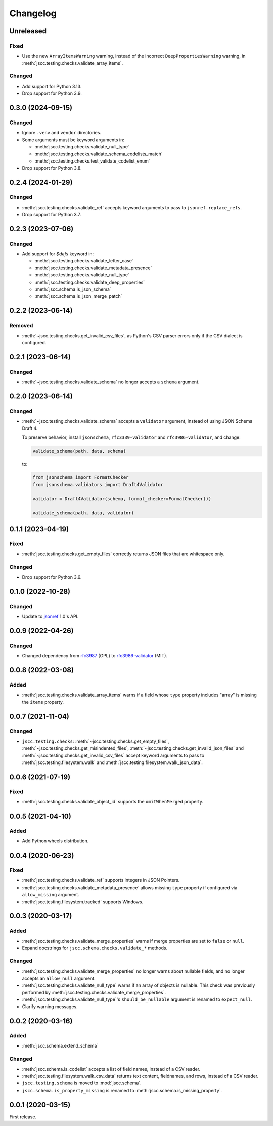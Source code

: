 Changelog
=========

Unreleased
----------

Fixed
~~~~~

-  Use the new ``ArrayItemsWarning`` warning, instead of the incorrect ``DeepPropertiesWarning`` warning, in :meth:`jscc.testing.checks.validate_array_items`.

Changed
~~~~~~~

-  Add support for Python 3.13.
-  Drop support for Python 3.9.

0.3.0 (2024-09-15)
------------------

Changed
~~~~~~~

-  Ignore ``.venv`` and ``vendor`` directories.
-  Some arguments must be keyword arguments in:

   -  :meth:`jscc.testing.checks.validate_null_type`
   -  :meth:`jscc.testing.checks.validate_schema_codelists_match`
   -  :meth:`jscc.testing.checks.test_validate_codelist_enum`

-  Drop support for Python 3.8.

0.2.4 (2024-01-29)
------------------

Changed
~~~~~~~

-  :meth:`jscc.testing.checks.validate_ref` accepts keyword arguments to pass to ``jsonref.replace_refs``.
-  Drop support for Python 3.7.

0.2.3 (2023-07-06)
------------------

Changed
~~~~~~~

- Add support for `$defs` keyword in:

  -  :meth:`jscc.testing.checks.validate_letter_case`
  -  :meth:`jscc.testing.checks.validate_metadata_presence`
  -  :meth:`jscc.testing.checks.validate_null_type`
  -  :meth:`jscc.testing.checks.validate_deep_properties`
  -  :meth:`jscc.schema.is_json_schema`
  -  :meth:`jscc.schema.is_json_merge_patch`

0.2.2 (2023-06-14)
------------------

Removed
~~~~~~~

-  :meth:`~jscc.testing.checks.get_invalid_csv_files`, as Python's CSV parser errors only if the CSV dialect is configured.

0.2.1 (2023-06-14)
------------------

Changed
~~~~~~~

-  :meth:`~jscc.testing.checks.validate_schema` no longer accepts a ``schema`` argument.

0.2.0 (2023-06-14)
------------------

Changed
~~~~~~~

-  :meth:`~jscc.testing.checks.validate_schema` accepts a ``validator`` argument, instead of using JSON Schema Draft 4.

   To preserve behavior, install ``jsonschema``, ``rfc3339-validator`` and ``rfc3986-validator``, and change:

   .. code-block:: python

      validate_schema(path, data, schema)

   to:

   .. code-block:: python

      from jsonschema import FormatChecker
      from jsonschema.validators import Draft4Validator

      validator = Draft4Validator(schema, format_checker=FormatChecker())

      validate_schema(path, data, validator)

0.1.1 (2023-04-19)
------------------

Fixed
~~~~~

-  :meth:`jscc.testing.checks.get_empty_files` correctly returns JSON files that are whitespace only.

Changed
~~~~~~~

-  Drop support for Python 3.6.

0.1.0 (2022-10-28)
------------------

Changed
~~~~~~~

-  Update to `jsonref <https://jsonref.readthedocs.io/>`__ 1.0's API.

0.0.9 (2022-04-26)
------------------

Changed
~~~~~~~

-  Changed dependency from `rfc3987 <https://pypi.org/project/rfc3987/>`__ (GPL) to `rfc3986-validator <https://pypi.org/project/rfc3986-validator/>`__ (MIT).

0.0.8 (2022-03-08)
------------------

Added
~~~~~

-  :meth:`jscc.testing.checks.validate_array_items` warns if a field whose ``type`` property includes "array" is missing the ``items`` property.

0.0.7 (2021-11-04)
------------------

Changed
~~~~~~~

-  ``jscc.testing.checks``: :meth:`~jscc.testing.checks.get_empty_files`, :meth:`~jscc.testing.checks.get_misindented_files`, :meth:`~jscc.testing.checks.get_invalid_json_files` and :meth:`~jscc.testing.checks.get_invalid_csv_files` accept keyword arguments to pass to :meth:`jscc.testing.filesystem.walk` and :meth:`jscc.testing.filesystem.walk_json_data`.

0.0.6 (2021-07-19)
------------------

Fixed
~~~~~

-  :meth:`jscc.testing.checks.validate_object_id` supports the ``omitWhenMerged`` property.

0.0.5 (2021-04-10)
------------------

Added
~~~~~

-  Add Python wheels distribution.

0.0.4 (2020-06-23)
------------------

Fixed
~~~~~

-  :meth:`jscc.testing.checks.validate_ref` supports integers in JSON Pointers.
-  :meth:`jscc.testing.checks.validate_metadata_presence` allows missing ``type`` property if configured via ``allow_missing`` argument.
-  :meth:`jscc.testing.filesystem.tracked` supports Windows.

0.0.3 (2020-03-17)
------------------

Added
~~~~~

-  :meth:`jscc.testing.checks.validate_merge_properties` warns if merge properties are set to ``false`` or ``null``.
-  Expand docstrings for ``jscc.schema.checks.validate_*`` methods.

Changed
~~~~~~~

-  :meth:`jscc.testing.checks.validate_merge_properties` no longer warns about nullable fields, and no longer accepts an ``allow_null`` argument.
-  :meth:`jscc.testing.checks.validate_null_type` warns if an array of objects is nullable. This check was previously performed by :meth:`jscc.testing.checks.validate_merge_properties`.
-  :meth:`jscc.testing.checks.validate_null_type`'s ``should_be_nullable`` argument is renamed to ``expect_null``.
-  Clarify warning messages.

0.0.2 (2020-03-16)
------------------

Added
~~~~~

-  :meth:`jscc.schema.extend_schema`

Changed
~~~~~~~

-  :meth:`jscc.schema.is_codelist` accepts a list of field names, instead of a CSV reader.
-  :meth:`jscc.testing.filesystem.walk_csv_data` returns text content, fieldnames, and rows, instead of a CSV reader.
-  ``jscc.testing.schema`` is moved to :mod:`jscc.schema`.
-  ``jscc.schema.is_property_missing`` is renamed to :meth:`jscc.schema.is_missing_property`.

0.0.1 (2020-03-15)
------------------

First release.
